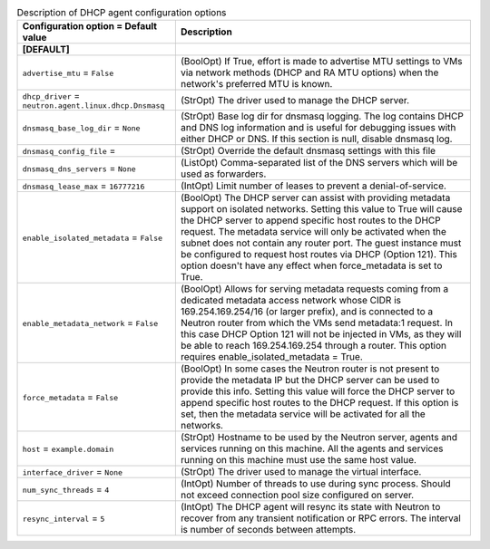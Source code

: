 ..
    Warning: Do not edit this file. It is automatically generated from the
    software project's code and your changes will be overwritten.

    The tool to generate this file lives in openstack-doc-tools repository.

    Please make any changes needed in the code, then run the
    autogenerate-config-doc tool from the openstack-doc-tools repository, or
    ask for help on the documentation mailing list, IRC channel or meeting.

.. _neutron-dhcp_agent:

.. list-table:: Description of DHCP agent configuration options
   :header-rows: 1
   :class: config-ref-table

   * - Configuration option = Default value
     - Description
   * - **[DEFAULT]**
     -
   * - ``advertise_mtu`` = ``False``
     - (BoolOpt) If True, effort is made to advertise MTU settings to VMs via network methods (DHCP and RA MTU options) when the network's preferred MTU is known.
   * - ``dhcp_driver`` = ``neutron.agent.linux.dhcp.Dnsmasq``
     - (StrOpt) The driver used to manage the DHCP server.
   * - ``dnsmasq_base_log_dir`` = ``None``
     - (StrOpt) Base log dir for dnsmasq logging. The log contains DHCP and DNS log information and is useful for debugging issues with either DHCP or DNS. If this section is null, disable dnsmasq log.
   * - ``dnsmasq_config_file`` =
     - (StrOpt) Override the default dnsmasq settings with this file
   * - ``dnsmasq_dns_servers`` = ``None``
     - (ListOpt) Comma-separated list of the DNS servers which will be used as forwarders.
   * - ``dnsmasq_lease_max`` = ``16777216``
     - (IntOpt) Limit number of leases to prevent a denial-of-service.
   * - ``enable_isolated_metadata`` = ``False``
     - (BoolOpt) The DHCP server can assist with providing metadata support on isolated networks. Setting this value to True will cause the DHCP server to append specific host routes to the DHCP request. The metadata service will only be activated when the subnet does not contain any router port. The guest instance must be configured to request host routes via DHCP (Option 121). This option doesn't have any effect when force_metadata is set to True.
   * - ``enable_metadata_network`` = ``False``
     - (BoolOpt) Allows for serving metadata requests coming from a dedicated metadata access network whose CIDR is 169.254.169.254/16 (or larger prefix), and is connected to a Neutron router from which the VMs send metadata:1 request. In this case DHCP Option 121 will not be injected in VMs, as they will be able to reach 169.254.169.254 through a router. This option requires enable_isolated_metadata = True.
   * - ``force_metadata`` = ``False``
     - (BoolOpt) In some cases the Neutron router is not present to provide the metadata IP but the DHCP server can be used to provide this info. Setting this value will force the DHCP server to append specific host routes to the DHCP request. If this option is set, then the metadata service will be activated for all the networks.
   * - ``host`` = ``example.domain``
     - (StrOpt) Hostname to be used by the Neutron server, agents and services running on this machine. All the agents and services running on this machine must use the same host value.
   * - ``interface_driver`` = ``None``
     - (StrOpt) The driver used to manage the virtual interface.
   * - ``num_sync_threads`` = ``4``
     - (IntOpt) Number of threads to use during sync process. Should not exceed connection pool size configured on server.
   * - ``resync_interval`` = ``5``
     - (IntOpt) The DHCP agent will resync its state with Neutron to recover from any transient notification or RPC errors. The interval is number of seconds between attempts.
